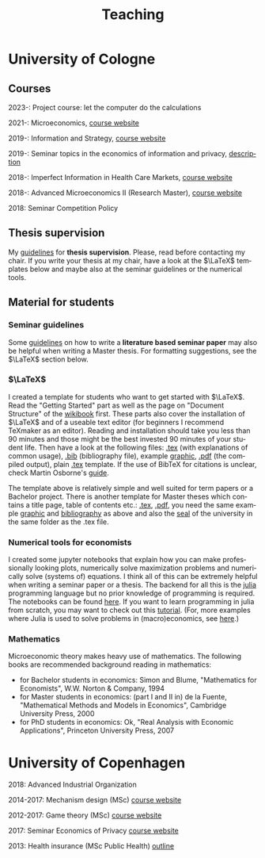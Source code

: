 #+Title: Teaching
#+OPTIONS:    H:3 num:nil toc:nil \n:nil  TeX:t LaTeX:t skip:nil d:(HIDE) tags:not-in-toc title:nil 
#+STARTUP:    align fold nodlcheck hidestars oddeven lognotestate hideblocks
#+LANGUAGE:   en
#+KEYWORDS: Christoph Schottmueller teaching economics university Cologne Köln Koeln

* University of Cologne
** Courses
2023-: Project course: let the computer do the calculations

2021-: Microeconomics, [[https://github.com/schottmueller/microMSc/blob/main/home.org][course website]]
   
2019-: Information and Strategy, [[https://github.com/schottmueller/infoStrat/blob/master/home.org][course website]]

2019-: Seminar topics in the economics of information and privacy, [[https://web.tresorit.com/l#9QSX9y9YqLfuBuZ4oNjakg][description]]

2018-: Imperfect Information in Health Care Markets, [[https://github.com/schottmueller/infohealthecon/blob/master/plan.org][course website]]

2018-: Advanced Microeconomics II (Research Master), [[https://github.com/schottmueller/advMicro/blob/master/home.org][course website]]

2018: Seminar Competition Policy

**  Thesis supervision

My [[./thesis_guidelines.html][guidelines]] for *thesis supervision*. Please, read before contacting my chair. If you write your thesis at my chair, have a look at the $\LaTeX$ templates below and maybe also at the seminar guidelines or the numerical tools.

** Material for students
*** Seminar guidelines
    Some [[./files/writingSeminar.pdf][guidelines]] on how to write a *literature based seminar paper* may also be helpful when writing a Master thesis. For formatting suggestions, see the $\LaTeX$ section below.

*** $\LaTeX$

I created a template for students who want to get started with $\LaTeX$. Read the "Getting Started" part as well as the page on "Document Structure" of the [[https://en.wikibooks.org/wiki/LaTeX][wikibook]] first. These parts also cover the installation of $\LaTeX$ and of a useable text editor (for beginners I recommend TeXmaker as an editor). Reading and installation should take you less than 90 minutes and those might be the best invested 90 minutes of your student life. Then have a look at the following files: [[./teaching/LaTeXTemplate.tex][.tex]] (with explanations of common usage), [[./teaching/privacy.bib][.bib]] (bibliography file), example [[./teaching/Vprime.png][graphic]], [[./teaching/LaTeXTemplate.pdf][.pdf]] (the compiled output), plain  [[./teaching/LaTeXTemplatePlain.tex][.tex]] template. If the use of BibTeX for citations is unclear, check Martin Osborne's [[https://www.economics.utoronto.ca/osborne/latex/BIBTEX.HTM][guide]].

The template above is relatively simple and well suited for term papers or a Bachelor project. There is another template for Master theses which contains a title page, table of contents etc.:  [[./teaching/thesisTempl.tex][.tex]], [[./teaching/thesisTempl.pdf][.pdf]], you need the same example [[./teaching/Vprime.png][graphic]]  and [[./teaching/privacy.bib][bibliography]] as above and also the [[./teaching/UoCseal.pdf][seal]] of the university in the same folder as the .tex file.

*** Numerical tools for economists

I created some jupyter notebooks that explain how you can make professionally looking plots, numerically solve maximization problems and numerically solve (systems of) equations. I think all of this can be extremely helpful when writing a seminar paper or a thesis. The backend for all this is the [[https://julialang.org][julia]] programming language but no prior knowledge of programming is required. The notebooks can be found [[https://github.com/schottmueller/juliaForMicroTheory][here]]. If you want to learn programming in julia from scratch, you may want to check out this [[https://benlauwens.github.io/ThinkJulia.jl/latest/book.html][tutorial]]. (For, more examples where Julia is used to solve problems in (macro)economics, see [[https://lectures.quantecon.org/jl/][here]].)

*** Mathematics 
Microeconomic theory makes heavy use of mathematics. The following books are recommended background reading in mathematics:
- for Bachelor students in economics: Simon and Blume, "Mathematics for Economists", W.W. Norton & Company, 1994
- for Master students in economics: (part I and II in) de la Fuente, "Mathematical Methods and Models in Economics", Cambridge University Press, 2000
- for PhD students in economics: Ok, "Real Analysis with Economic Applications", Princeton University Press, 2007
* University of Copenhagen
2018: Advanced Industrial Organization

2014-2017: Mechanism design (MSc) [[https://github.com/MechDes/2017/blob/master/index.org][course website]] 

2012-2017: Game theory (MSc) [[https://github.com/KUGameTheory/gt2017/blob/master/index.org][course website]] 

2017: Seminar Economics of Privacy [[https://github.com/schottmueller/seminarprivacy/blob/master/index.org][course website]]

2013: Health insurance (MSc Public Health) [[./files/outline.pdf][outline]]

